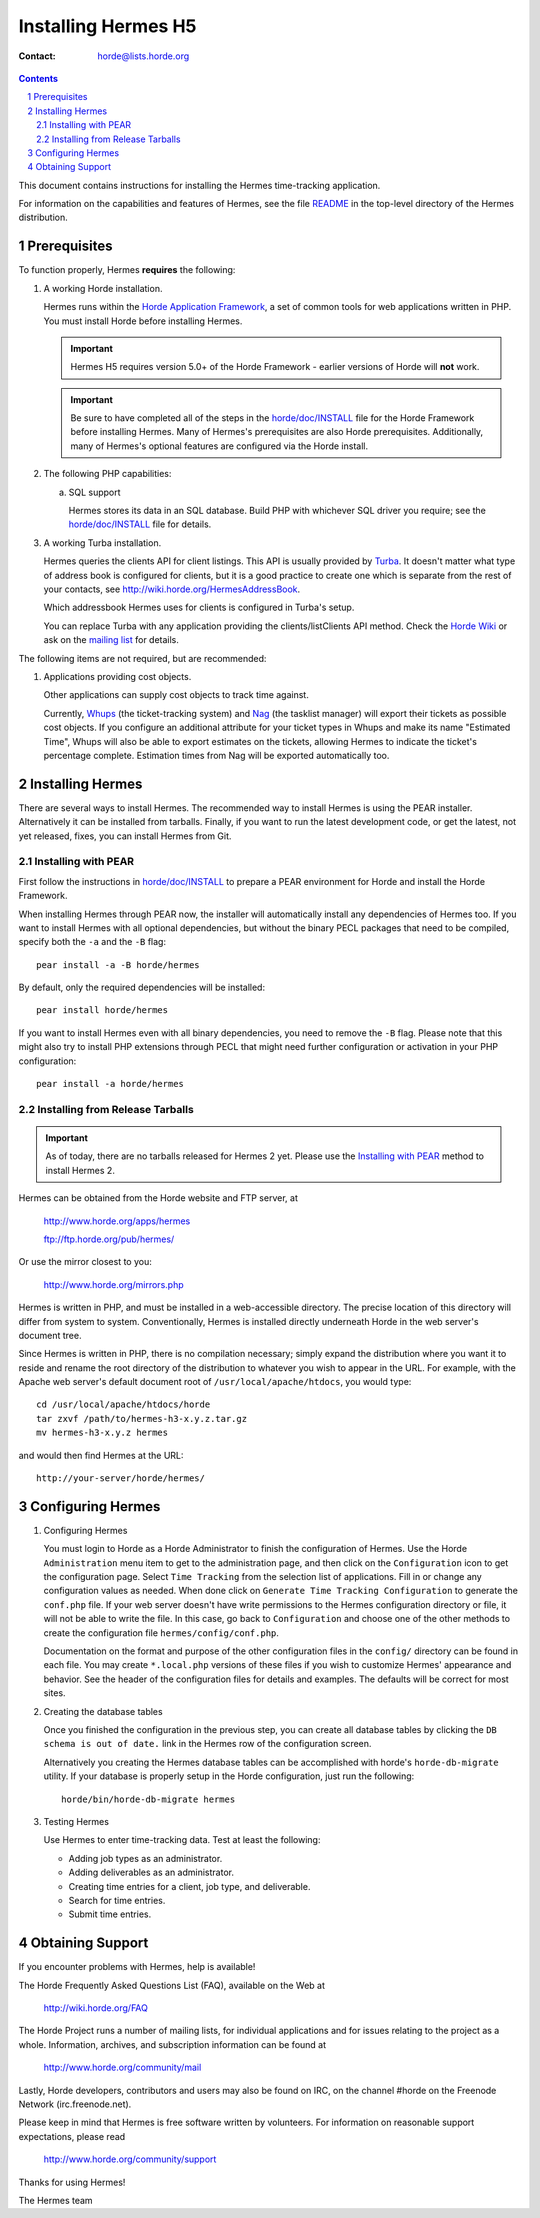 ======================
 Installing Hermes H5
======================

:Contact: horde@lists.horde.org

.. contents:: Contents
.. section-numbering::

This document contains instructions for installing the Hermes time-tracking
application.

For information on the capabilities and features of Hermes, see the file
README_ in the top-level directory of the Hermes distribution.


Prerequisites
=============

To function properly, Hermes **requires** the following:

1. A working Horde installation.

   Hermes runs within the `Horde Application Framework`_, a set of common tools
   for web applications written in PHP.  You must install Horde before
   installing Hermes.

   .. Important:: Hermes H5 requires version 5.0+ of the Horde Framework -
                  earlier versions of Horde will **not** work.

   .. Important:: Be sure to have completed all of the steps in the
                  `horde/doc/INSTALL`_ file for the Horde Framework before
                  installing Hermes. Many of Hermes's prerequisites are also
                  Horde prerequisites. Additionally, many of Hermes's optional
                  features are configured via the Horde install.

   .. _`Horde Application Framework`: http://www.horde.org/apps/horde

2. The following PHP capabilities:

   a. SQL support

      Hermes stores its data in an SQL database. Build PHP with whichever SQL
      driver you require; see the `horde/doc/INSTALL`_ file for details.

3. A working Turba installation.

   Hermes queries the clients API for client listings. This API is usually
   provided by Turba_. It doesn't matter what type of address book is
   configured for clients, but it is a good practice to create one which is
   separate from the rest of your contacts, see
   http://wiki.horde.org/HermesAddressBook.

   Which addressbook Hermes uses for clients is configured in Turba's setup.

   You can replace Turba with any application providing the
   clients/listClients API method. Check the `Horde Wiki`_ or ask on the
   `mailing list`_ for details.

.. _Turba: http://www.horde.org/apps/turba
.. _`Horde Wiki`: http://wiki.horde.org/
.. _`mailing list`: `Obtaining Support`_

The following items are not required, but are recommended:

1. Applications providing cost objects.

   Other applications can supply cost objects to track time against.

   Currently, Whups_ (the ticket-tracking system) and Nag_ (the tasklist
   manager) will export their tickets as possible cost objects. If you
   configure an additional attribute for your ticket types in Whups and make
   its name "Estimated Time", Whups will also be able to export estimates on
   the tickets, allowing Hermes to indicate the ticket's percentage
   complete. Estimation times from Nag will be exported automatically too.

.. _Whups: http://www.horde.org/apps/whups
.. _Nag: http://www.horde.org/apps/nag


Installing Hermes
===================

There are several ways to install Hermes. The recommended way to install Hermes
is using the PEAR installer. Alternatively it can be installed from
tarballs. Finally, if you want to run the latest development code, or get the
latest, not yet released, fixes, you can install Hermes from Git.


Installing with PEAR
~~~~~~~~~~~~~~~~~~~~

First follow the instructions in `horde/doc/INSTALL`_ to prepare a PEAR
environment for Horde and install the Horde Framework.

When installing Hermes through PEAR now, the installer will automatically
install any dependencies of Hermes too. If you want to install Hermes with all
optional dependencies, but without the binary PECL packages that need to be
compiled, specify both the ``-a`` and the ``-B`` flag::

   pear install -a -B horde/hermes

By default, only the required dependencies will be installed::

   pear install horde/hermes

If you want to install Hermes even with all binary dependencies, you need to
remove the ``-B`` flag. Please note that this might also try to install PHP
extensions through PECL that might need further configuration or activation in
your PHP configuration::

   pear install -a horde/hermes


Installing from Release Tarballs
~~~~~~~~~~~~~~~~~~~~~~~~~~~~~~~~

.. Important:: As of today, there are no tarballs released for Hermes 2
               yet. Please use the `Installing with PEAR`_ method to install
               Hermes 2.

Hermes can be obtained from the Horde website and FTP server, at

   http://www.horde.org/apps/hermes

   ftp://ftp.horde.org/pub/hermes/

Or use the mirror closest to you:

   http://www.horde.org/mirrors.php

Hermes is written in PHP, and must be installed in a web-accessible
directory. The precise location of this directory will differ from system to
system. Conventionally, Hermes is installed directly underneath Horde in the
web server's document tree.

Since Hermes is written in PHP, there is no compilation necessary; simply
expand the distribution where you want it to reside and rename the root
directory of the distribution to whatever you wish to appear in the URL. For
example, with the Apache web server's default document root of
``/usr/local/apache/htdocs``, you would type::

   cd /usr/local/apache/htdocs/horde
   tar zxvf /path/to/hermes-h3-x.y.z.tar.gz
   mv hermes-h3-x.y.z hermes

and would then find Hermes at the URL::

   http://your-server/horde/hermes/


Configuring Hermes
==================

1. Configuring Hermes

   You must login to Horde as a Horde Administrator to finish the
   configuration of Hermes. Use the Horde ``Administration`` menu item to get
   to the administration page, and then click on the ``Configuration`` icon to
   get the configuration page. Select ``Time Tracking`` from the selection
   list of applications. Fill in or change any configuration values as
   needed. When done click on ``Generate Time Tracking Configuration`` to
   generate the ``conf.php`` file. If your web server doesn't have write
   permissions to the Hermes configuration directory or file, it will not be
   able to write the file. In this case, go back to ``Configuration`` and
   choose one of the other methods to create the configuration file
   ``hermes/config/conf.php``.

   Documentation on the format and purpose of the other configuration files in
   the ``config/`` directory can be found in each file. You may create
   ``*.local.php`` versions of these files if you wish to customize Hermes'
   appearance and behavior. See the header of the configuration files for
   details and examples. The defaults will be correct for most sites.

2. Creating the database tables

   Once you finished the configuration in the previous step, you can create all
   database tables by clicking the ``DB schema is out of date.`` link in the
   Hermes row of the configuration screen.

   Alternatively you creating the Hermes database tables can be accomplished
   with horde's ``horde-db-migrate`` utility.  If your database is properly setup in
   the Horde configuration, just run the following::

      horde/bin/horde-db-migrate hermes

3. Testing Hermes

   Use Hermes to enter time-tracking data. Test at least the following:

   - Adding job types as an administrator.
   - Adding deliverables as an administrator.
   - Creating time entries for a client, job type, and deliverable.
   - Search for time entries.
   - Submit time entries.


Obtaining Support
=================

If you encounter problems with Hermes, help is available!

The Horde Frequently Asked Questions List (FAQ), available on the Web at

  http://wiki.horde.org/FAQ

The Horde Project runs a number of mailing lists, for individual applications
and for issues relating to the project as a whole. Information, archives, and
subscription information can be found at

  http://www.horde.org/community/mail

Lastly, Horde developers, contributors and users may also be found on IRC,
on the channel #horde on the Freenode Network (irc.freenode.net).

Please keep in mind that Hermes is free software written by volunteers.
For information on reasonable support expectations, please read

  http://www.horde.org/community/support

Thanks for using Hermes!

The Hermes team


.. _README: README
.. _`horde/doc/INSTALL`: ../../horde/doc/INSTALL
.. _`horde/doc/TRANSLATIONS`: ../../horde/doc/TRANSLATIONS
